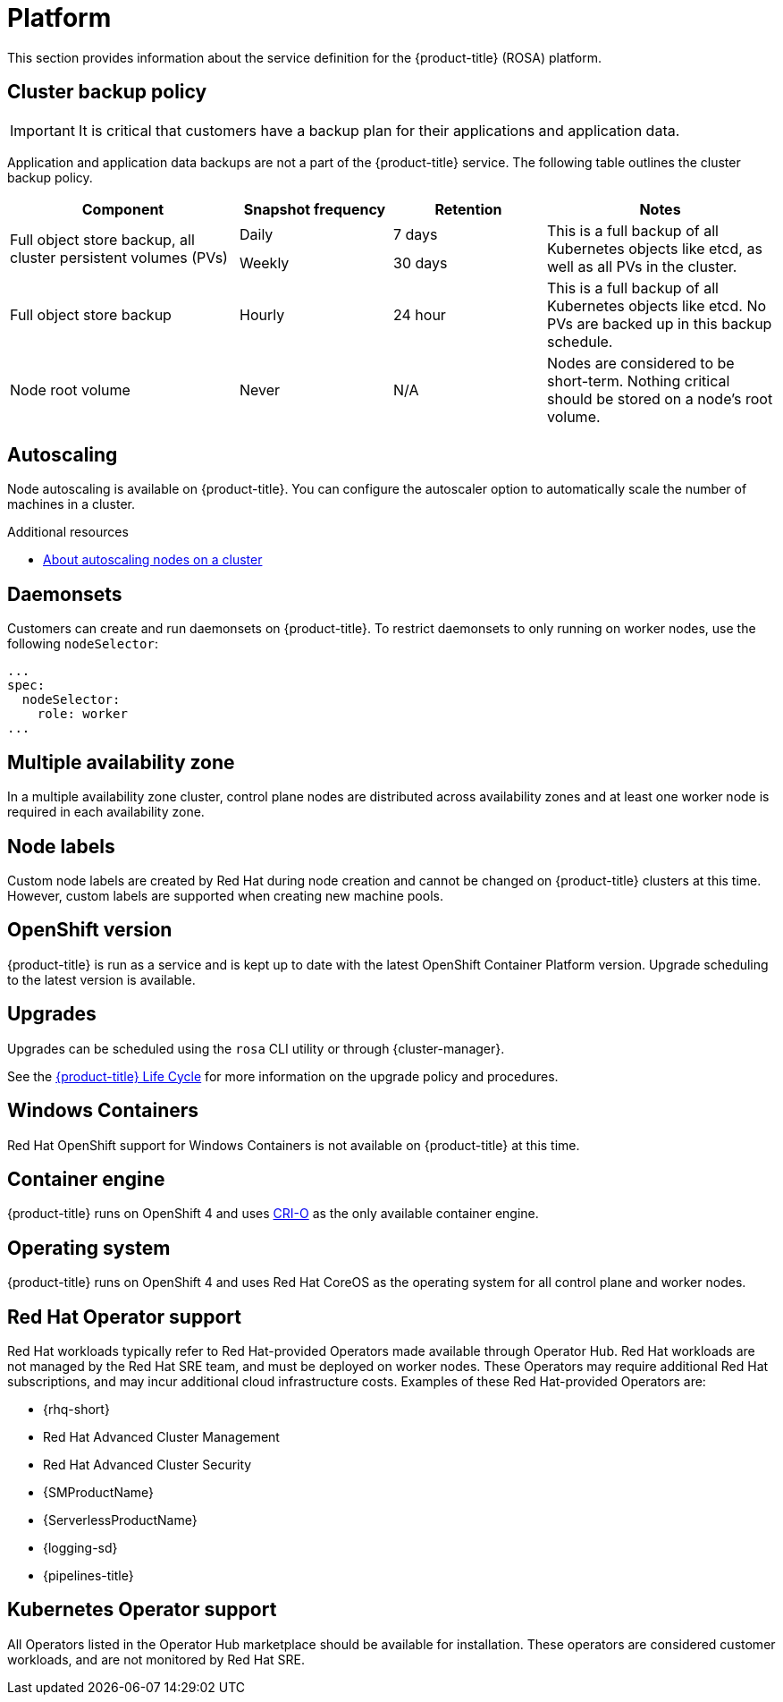 
// Module included in the following assemblies:
//
// * rosa_architecture/rosa_policy_service_definition/rosa-service-definition.adoc

:_mod-docs-content-type: ASSEMBLY
[id="rosa-sdpolicy-platform_{context}"]
= Platform
:productwinc: Red Hat OpenShift support for Windows Containers

This section provides information about the service definition for the {product-title} (ROSA) platform.

[id="rosa-sdpolicy-backup-policy_{context}"]
== Cluster backup policy

[IMPORTANT]
====
It is critical that customers have a backup plan for their applications and application data.
====

Application and application data backups are not a part of the {product-title} service.
The following table outlines the cluster backup policy.

//Verify if the corresponding tables in policy-incident.adoc and rosa-policy-incident.adoc also need to be updated.

[cols= "3a,2a,2a,3a",options="header"]

|===
|Component
|Snapshot frequency
|Retention
|Notes

.2+|Full object store backup, all cluster persistent volumes (PVs)
|Daily
|7 days
.2+|This is a full backup of all Kubernetes objects like etcd, as well as all PVs in the cluster.

|Weekly
|30 days


|Full object store backup
|Hourly
|24 hour
|This is a full backup of all Kubernetes objects like etcd. No PVs are backed up in this backup schedule.

|Node root volume
|Never
|N/A
|Nodes are considered to be short-term. Nothing critical should be stored on a node's root volume.

|===

[id="rosa-sdpolicy-autoscaling_{context}"]
== Autoscaling
Node autoscaling is available on {product-title}. You can configure the autoscaler option to automatically scale the number of machines in a cluster.

[role="_additional-resources"]
.Additional resources
* xref:../../rosa_cluster_admin/rosa_nodes/rosa-nodes-about-autoscaling-nodes.adoc#rosa-nodes-about-autoscaling-nodes[About autoscaling nodes on a cluster]


[id="rosa-sdpolicy-daemonsets_{context}"]
== Daemonsets
Customers can create and run daemonsets on {product-title}. To restrict daemonsets to only running on worker nodes, use the following `nodeSelector`:
[source,yaml]
----
...
spec:
  nodeSelector:
    role: worker
...
----

[id="rosa-sdpolicy-multiple-availability-zone_{context}"]
== Multiple availability zone
In a multiple availability zone cluster, control plane nodes are distributed across availability zones and at least one worker node is required in each availability zone.

[id="rosa-sdpolicy-node-labels_{context}"]
== Node labels
Custom node labels are created by Red Hat during node creation and cannot be changed on {product-title} clusters at this time. However, custom labels are supported when creating new machine pools.

[id="rosa-sdpolicy-openshift-version_{context}"]
== OpenShift version
{product-title} is run as a service and is kept up to date with the latest OpenShift Container Platform version. Upgrade scheduling to the latest version is available.

[id="rosa-sdpolicy-upgrades_{context}"]
== Upgrades
Upgrades can be scheduled using the `rosa` CLI utility or through {cluster-manager}.

See the link:https://docs.openshift.com/rosa/rosa_policy/rosa-life-cycle.html[{product-title} Life Cycle] for more information on the upgrade policy and procedures.

[id="rosa-sdpolicy-window-containers_{context}"]
== Windows Containers
{productwinc} is not available on {product-title} at this time.

[id="rosa-sdpolicy-container-engine_{context}"]
== Container engine
{product-title} runs on OpenShift 4 and uses link:https://www.redhat.com/en/blog/red-hat-openshift-container-platform-4-now-defaults-cri-o-underlying-container-engine[CRI-O] as the only available container engine.

[id="rosa-sdpolicy-operating-system_{context}"]
== Operating system
{product-title} runs on OpenShift 4 and uses Red Hat CoreOS as the operating system for all control plane and worker nodes.

[id="rosa-sdpolicy-red-hat-operator_{context}"]
== Red Hat Operator support
Red Hat workloads typically refer to Red Hat-provided Operators made available through Operator Hub. Red Hat workloads are not managed by the Red Hat SRE team, and must be deployed on worker nodes. These Operators may require additional Red Hat subscriptions, and may incur additional cloud infrastructure costs. Examples of these Red Hat-provided Operators are:

* {rhq-short}
* Red Hat Advanced Cluster Management
* Red Hat Advanced Cluster Security
* {SMProductName}
* {ServerlessProductName}
* {logging-sd}
* {pipelines-title}

[id="rosa-sdpolicy-kubernetes-operator_{context}"]
== Kubernetes Operator support
All Operators listed in the Operator Hub marketplace should be available for installation. These operators are considered customer workloads, and are not monitored by Red Hat SRE.
